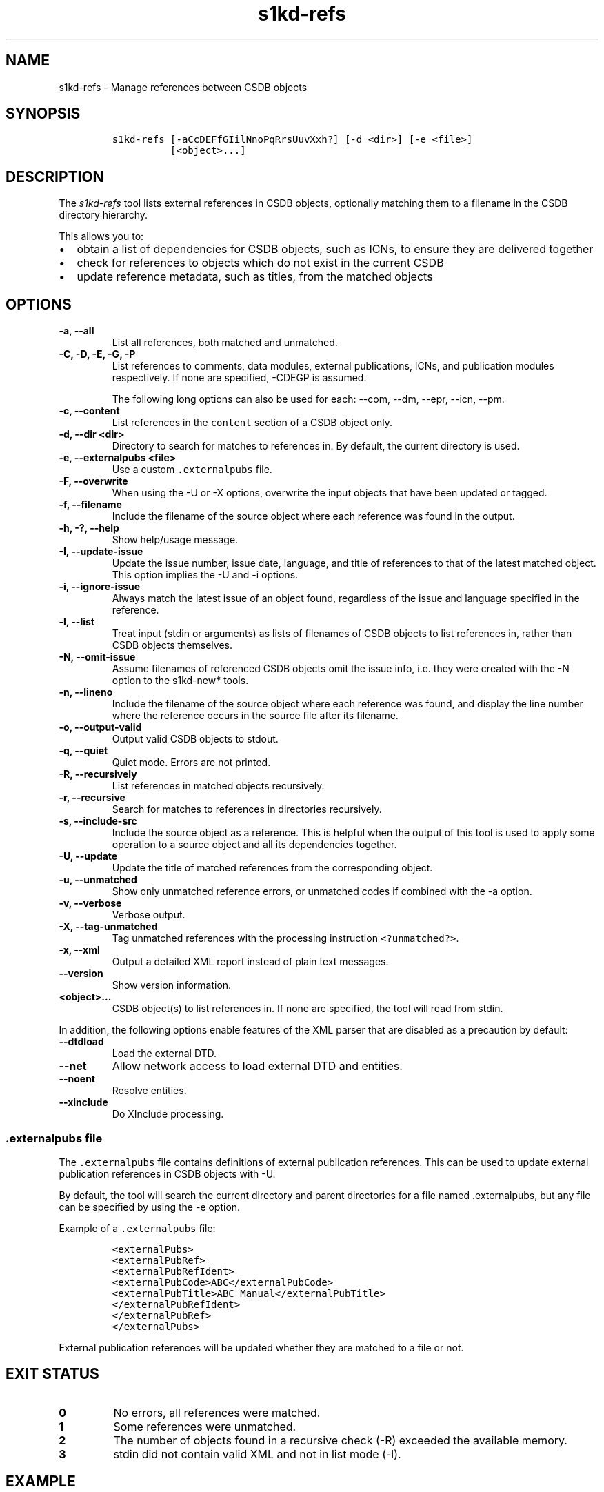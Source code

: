 .\" Automatically generated by Pandoc 2.3.1
.\"
.TH "s1kd\-refs" "1" "2019\-05\-23" "" "s1kd\-tools"
.hy
.SH NAME
.PP
s1kd\-refs \- Manage references between CSDB objects
.SH SYNOPSIS
.IP
.nf
\f[C]
s1kd\-refs\ [\-aCcDEFfGIilNnoPqRrsUuvXxh?]\ [\-d\ <dir>]\ [\-e\ <file>]
\ \ \ \ \ \ \ \ \ \ [<object>...]
\f[]
.fi
.SH DESCRIPTION
.PP
The \f[I]s1kd\-refs\f[] tool lists external references in CSDB objects,
optionally matching them to a filename in the CSDB directory hierarchy.
.PP
This allows you to:
.IP \[bu] 2
obtain a list of dependencies for CSDB objects, such as ICNs, to ensure
they are delivered together
.IP \[bu] 2
check for references to objects which do not exist in the current CSDB
.IP \[bu] 2
update reference metadata, such as titles, from the matched objects
.SH OPTIONS
.TP
.B \-a, \-\-all
List all references, both matched and unmatched.
.RS
.RE
.TP
.B \-C, \-D, \-E, \-G, \-P
List references to comments, data modules, external publications, ICNs,
and publication modules respectively.
If none are specified, \-CDEGP is assumed.
.RS
.PP
The following long options can also be used for each: \-\-com, \-\-dm,
\-\-epr, \-\-icn, \-\-pm.
.RE
.TP
.B \-c, \-\-content
List references in the \f[C]content\f[] section of a CSDB object only.
.RS
.RE
.TP
.B \-d, \-\-dir <dir>
Directory to search for matches to references in.
By default, the current directory is used.
.RS
.RE
.TP
.B \-e, \-\-externalpubs <file>
Use a custom \f[C]\&.externalpubs\f[] file.
.RS
.RE
.TP
.B \-F, \-\-overwrite
When using the \-U or \-X options, overwrite the input objects that have
been updated or tagged.
.RS
.RE
.TP
.B \-f, \-\-filename
Include the filename of the source object where each reference was found
in the output.
.RS
.RE
.TP
.B \-h, \-?, \-\-help
Show help/usage message.
.RS
.RE
.TP
.B \-I, \-\-update\-issue
Update the issue number, issue date, language, and title of references
to that of the latest matched object.
This option implies the \-U and \-i options.
.RS
.RE
.TP
.B \-i, \-\-ignore\-issue
Always match the latest issue of an object found, regardless of the
issue and language specified in the reference.
.RS
.RE
.TP
.B \-l, \-\-list
Treat input (stdin or arguments) as lists of filenames of CSDB objects
to list references in, rather than CSDB objects themselves.
.RS
.RE
.TP
.B \-N, \-\-omit\-issue
Assume filenames of referenced CSDB objects omit the issue info, i.e.
they were created with the \-N option to the s1kd\-new* tools.
.RS
.RE
.TP
.B \-n, \-\-lineno
Include the filename of the source object where each reference was
found, and display the line number where the reference occurs in the
source file after its filename.
.RS
.RE
.TP
.B \-o, \-\-output\-valid
Output valid CSDB objects to stdout.
.RS
.RE
.TP
.B \-q, \-\-quiet
Quiet mode.
Errors are not printed.
.RS
.RE
.TP
.B \-R, \-\-recursively
List references in matched objects recursively.
.RS
.RE
.TP
.B \-r, \-\-recursive
Search for matches to references in directories recursively.
.RS
.RE
.TP
.B \-s, \-\-include\-src
Include the source object as a reference.
This is helpful when the output of this tool is used to apply some
operation to a source object and all its dependencies together.
.RS
.RE
.TP
.B \-U, \-\-update
Update the title of matched references from the corresponding object.
.RS
.RE
.TP
.B \-u, \-\-unmatched
Show only unmatched reference errors, or unmatched codes if combined
with the \-a option.
.RS
.RE
.TP
.B \-v, \-\-verbose
Verbose output.
.RS
.RE
.TP
.B \-X, \-\-tag\-unmatched
Tag unmatched references with the processing instruction
\f[C]<?unmatched?>\f[].
.RS
.RE
.TP
.B \-x, \-\-xml
Output a detailed XML report instead of plain text messages.
.RS
.RE
.TP
.B \-\-version
Show version information.
.RS
.RE
.TP
.B <object>...
CSDB object(s) to list references in.
If none are specified, the tool will read from stdin.
.RS
.RE
.PP
In addition, the following options enable features of the XML parser
that are disabled as a precaution by default:
.TP
.B \-\-dtdload
Load the external DTD.
.RS
.RE
.TP
.B \-\-net
Allow network access to load external DTD and entities.
.RS
.RE
.TP
.B \-\-noent
Resolve entities.
.RS
.RE
.TP
.B \-\-xinclude
Do XInclude processing.
.RS
.RE
.SS \f[C]\&.externalpubs\f[] file
.PP
The \f[C]\&.externalpubs\f[] file contains definitions of external
publication references.
This can be used to update external publication references in CSDB
objects with \-U.
.PP
By default, the tool will search the current directory and parent
directories for a file named .externalpubs, but any file can be
specified by using the \-e option.
.PP
Example of a \f[C]\&.externalpubs\f[] file:
.IP
.nf
\f[C]
<externalPubs>
<externalPubRef>
<externalPubRefIdent>
<externalPubCode>ABC</externalPubCode>
<externalPubTitle>ABC\ Manual</externalPubTitle>
</externalPubRefIdent>
</externalPubRef>
</externalPubs>
\f[]
.fi
.PP
External publication references will be updated whether they are matched
to a file or not.
.SH EXIT STATUS
.TP
.B 0
No errors, all references were matched.
.RS
.RE
.TP
.B 1
Some references were unmatched.
.RS
.RE
.TP
.B 2
The number of objects found in a recursive check (\-R) exceeded the
available memory.
.RS
.RE
.TP
.B 3
stdin did not contain valid XML and not in list mode (\-l).
.RS
.RE
.SH EXAMPLE
.IP
.nf
\f[C]
$\ s1kd\-refs\ DMC\-EX\-A\-00\-00\-00\-00A\-040A\-D_000\-01_EN\-CA.XML
DMC\-EX\-A\-00\-00\-00\-00A\-022A\-D_001\-00_EN\-CA.XML
DMC\-EX\-A\-01\-00\-00\-00A\-040A\-D_000\-01_EN\-CA.XML
ICN\-12345\-00001\-001\-01.JPG
\f[]
.fi
.SH AUTHORS
khzae.net.
